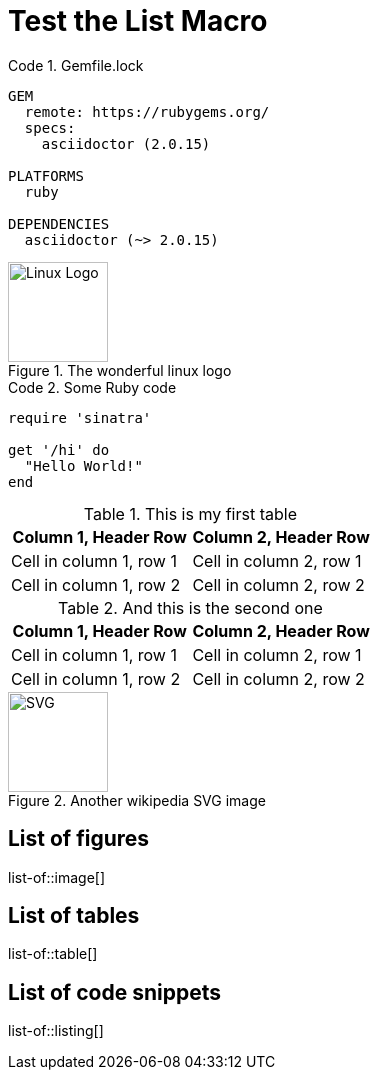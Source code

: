 = Test the List Macro
:listing-caption: Code

.Gemfile.lock
----
GEM
  remote: https://rubygems.org/
  specs:
    asciidoctor (2.0.15)

PLATFORMS
  ruby

DEPENDENCIES
  asciidoctor (~> 2.0.15)
----

.The wonderful linux logo
image::https://upload.wikimedia.org/wikipedia/commons/3/35/Tux.svg[Linux Logo,100,100]

.Some Ruby code
[source,ruby]
----
require 'sinatra'

get '/hi' do
  "Hello World!"
end
----

.This is my first table
|===
|Column 1, Header Row |Column 2, Header Row

|Cell in column 1, row 1
|Cell in column 2, row 1

|Cell in column 1, row 2
|Cell in column 2, row 2
|===

.And this is the second one
|===
|Column 1, Header Row |Column 2, Header Row

|Cell in column 1, row 1
|Cell in column 2, row 1

|Cell in column 1, row 2
|Cell in column 2, row 2
|===

.Another wikipedia SVG image
image::https://upload.wikimedia.org/wikipedia/commons/thumb/4/4f/SVG_Logo.svg/400px-SVG_Logo.svg.png[SVG,100,100]

== List of figures
list-of::image[]

== List of tables
list-of::table[]

== List of code snippets
list-of::listing[]
